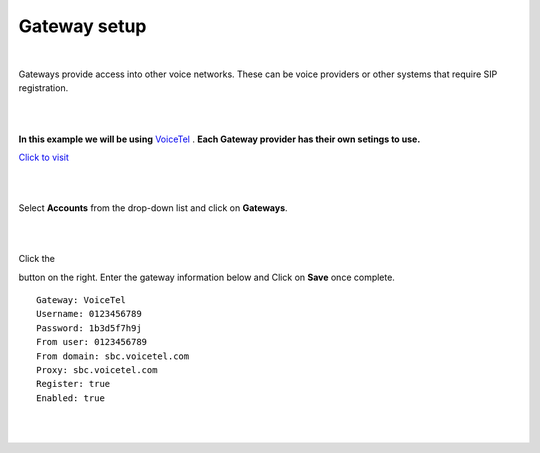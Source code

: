 Gateway setup
===========



.. image:: https://cloud.githubusercontent.com/assets/13131198/11903431/270a6c1c-a587-11e5-8473-f7e84e02bf0c.png
  
|
Gateways provide access into other voice networks. These can be voice providers or other systems that require SIP registration.
  
|
|

**In this example we will be using** `VoiceTel <http://tiny.cc/voicetel>`_ .  **Each Gateway provider has their own setings to use.**    
   
    



.. image:: https://cloud.githubusercontent.com/assets/13131198/12149664/e05ebd40-b472-11e5-83c3-5931c7c409d3.jpg 

`Click to visit <http://tiny.cc/voicetel>`_  
    
|
|
    


Select **Accounts** from the drop-down list and click on **Gateways**. 

.. image:: https://cloud.githubusercontent.com/assets/13131198/12148465/999cf76a-b46c-11e5-85ae-e42c0d3dc97b.jpg

|
|

.. image:: https://cloud.githubusercontent.com/assets/13131198/12148464/999caf08-b46c-11e5-832e-b13240e01bc5.jpg


Click the 

.. image:: https://cloud.githubusercontent.com/assets/13131198/11783217/fbb7a2e6-a243-11e5-9c06-e3a55882ea51.png

button on the right. Enter the gateway information below and Click on **Save** once complete.

::

  Gateway: VoiceTel 
  Username: 0123456789 
  Password: 1b3d5f7h9j 
  From user: 0123456789 
  From domain: sbc.voicetel.com 
  Proxy: sbc.voicetel.com 
  Register: true 
  Enabled: true 

|
|

.. image:: https://cloud.githubusercontent.com/assets/13131198/12148466/99a8a5ba-b46c-11e5-80d2-4aca54114640.jpg


